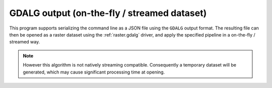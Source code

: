 GDALG output (on-the-fly / streamed dataset)
--------------------------------------------

This program supports serializing the command line as a JSON file using the ``GDALG`` output format.
The resulting file can then be opened as a raster dataset using the
:ref:`raster.gdalg` driver, and apply the specified pipeline in a on-the-fly /
streamed way.

.. note::

    However this algorithm is not natively streaming compatible. Consequently a
    temporary dataset will be generated, which may cause significant processing
    time at opening.

